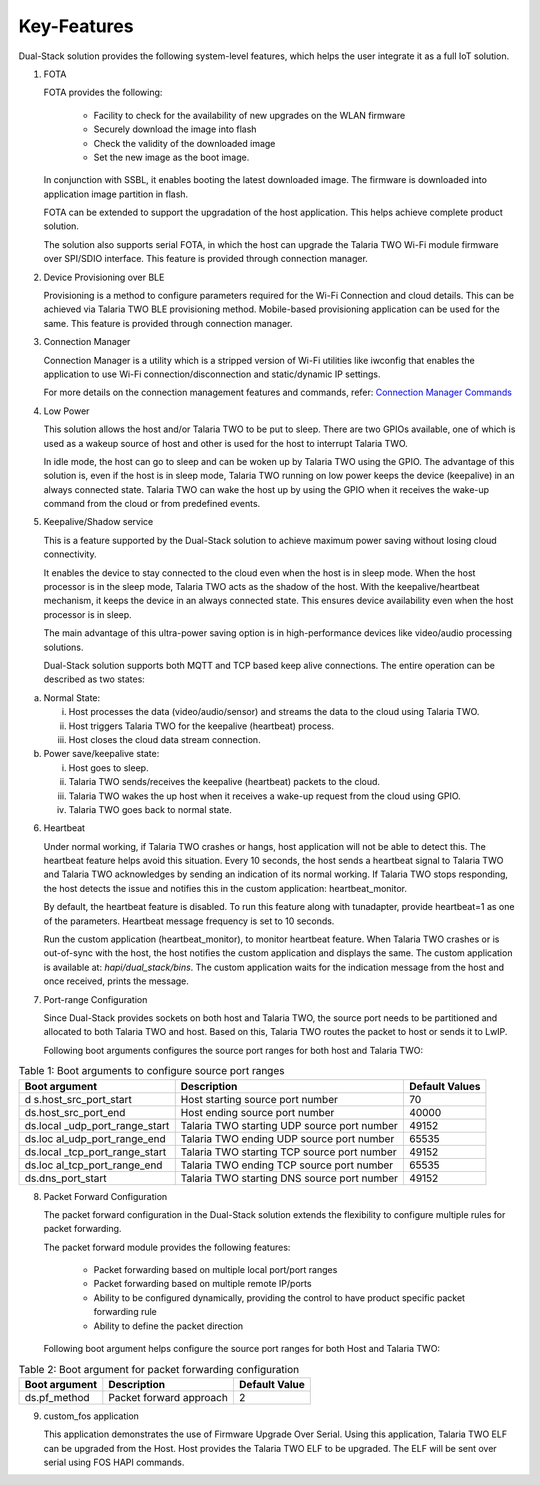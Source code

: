 .. _ds key features:

Key-Features
--------------

Dual-Stack solution provides the following system-level features, which
helps the user integrate it as a full IoT solution.

1. FOTA
   
   FOTA provides the following:

      - Facility to check for the availability of new upgrades on the WLAN firmware

      - Securely download the image into flash

      - Check the validity of the downloaded image

      - Set the new image as the boot image.

   In conjunction with SSBL, it enables booting the latest downloaded
   image. The firmware is downloaded into application image partition in
   flash.

   FOTA can be extended to support the upgradation of the host
   application. This helps achieve complete product solution.

   The solution also supports serial FOTA, in which the host can upgrade
   the Talaria TWO Wi-Fi module firmware over SPI/SDIO interface. This
   feature is provided through connection manager.

2. Device Provisioning over BLE

   Provisioning is a method to configure parameters required for the
   Wi-Fi Connection and cloud details. This can be achieved via Talaria
   TWO BLE provisioning method. Mobile-based provisioning application
   can be used for the same. This feature is provided through connection
   manager.

3. Connection Manager

   Connection Manager is a utility which is a stripped version of Wi-Fi
   utilities like iwconfig that enables the application to use Wi-Fi
   connection/disconnection and static/dynamic IP settings.

   For more details on the connection management features and commands,
   refer: `Connection Manager
   Commands <#_Connection_Manager_Commands>`__

4. Low Power

   This solution allows the host and/or Talaria TWO to be put to sleep.
   There are two GPIOs available, one of which is used as a wakeup
   source of host and other is used for the host to interrupt Talaria
   TWO.

   In idle mode, the host can go to sleep and can be woken up by Talaria
   TWO using the GPIO. The advantage of this solution is, even if the
   host is in sleep mode, Talaria TWO running on low power keeps the
   device (keepalive) in an always connected state. Talaria TWO can wake
   the host up by using the GPIO when it receives the wake-up command
   from the cloud or from predefined events.

5. Keepalive/Shadow service

   This is a feature supported by the Dual-Stack solution to achieve
   maximum power saving without losing cloud connectivity.

   It enables the device to stay connected to the cloud even when the
   host is in sleep mode. When the host processor is in the sleep mode,
   Talaria TWO acts as the shadow of the host. With the
   keepalive/heartbeat mechanism, it keeps the device in an always
   connected state. This ensures device availability even when the host
   processor is in sleep.

   The main advantage of this ultra-power saving option is in
   high-performance devices like video/audio processing solutions.

   Dual-Stack solution supports both MQTT and TCP based keep alive
   connections. The entire operation can be described as two states:

a. Normal State:

   i.   Host processes the data (video/audio/sensor) and streams the
        data to the cloud using Talaria TWO.

   ii.  Host triggers Talaria TWO for the keepalive (heartbeat) process.

   iii. Host closes the cloud data stream connection.

b. Power save/keepalive state:

   i.   Host goes to sleep.

   ii.  Talaria TWO sends/receives the keepalive (heartbeat) packets to
        the cloud.

   iii. Talaria TWO wakes the up host when it receives a wake-up request
        from the cloud using GPIO.

   iv.  Talaria TWO goes back to normal state.

6. Heartbeat

   Under normal working, if Talaria TWO crashes or hangs, host
   application will not be able to detect this. The heartbeat feature
   helps avoid this situation. Every 10 seconds, the host sends a
   heartbeat signal to Talaria TWO and Talaria TWO acknowledges by
   sending an indication of its normal working. If Talaria TWO stops
   responding, the host detects the issue and notifies this in the
   custom application: heartbeat_monitor.

   By default, the heartbeat feature is disabled. To run this feature
   along with tunadapter, provide heartbeat=1 as one of the parameters.
   Heartbeat message frequency is set to 10 seconds.

   Run the custom application (heartbeat_monitor), to monitor heartbeat
   feature. When Talaria TWO crashes or is out-of-sync with the host,
   the host notifies the custom application and displays the same. The
   custom application is available at: *hapi/dual_stack/bins*. The
   custom application waits for the indication message from the host and
   once received, prints the message.

7. Port-range Configuration

   Since Dual-Stack provides sockets on both host and Talaria TWO, the
   source port needs to be partitioned and allocated to both Talaria TWO
   and host. Based on this, Talaria TWO routes the packet to host or
   sends it to LwIP.

   Following boot arguments configures the source port ranges for both
   host and Talaria TWO:

.. table:: Table 1: Boot arguments to configure source port ranges

   +-----------------------+-------------------------+--------------------+
   | **Boot argument**     | **Description**         | **Default Values** |
   +=======================+=========================+====================+
   | d                     | Host starting source    | 70                 |
   | s.host_src_port_start | port number             |                    |
   +-----------------------+-------------------------+--------------------+
   | ds.host_src_port_end  | Host ending source port | 40000              |
   |                       | number                  |                    |
   +-----------------------+-------------------------+--------------------+
   | ds.local              | Talaria TWO starting    | 49152              |
   | _udp_port_range_start | UDP source port number  |                    |
   +-----------------------+-------------------------+--------------------+
   | ds.loc                | Talaria TWO ending UDP  | 65535              |
   | al_udp_port_range_end | source port number      |                    |
   +-----------------------+-------------------------+--------------------+
   | ds.local              | Talaria TWO starting    | 49152              |
   | _tcp_port_range_start | TCP source port number  |                    |
   +-----------------------+-------------------------+--------------------+
   | ds.loc                | Talaria TWO ending TCP  | 65535              |
   | al_tcp_port_range_end | source port number      |                    |
   +-----------------------+-------------------------+--------------------+
   | ds.dns_port_start     | Talaria TWO starting    | 49152              |
   |                       | DNS source port number  |                    |
   +-----------------------+-------------------------+--------------------+

8. Packet Forward Configuration

   The packet forward configuration in the Dual-Stack solution extends
   the flexibility to configure multiple rules for packet forwarding.

   The packet forward module provides the following features:

      - Packet forwarding based on multiple local port/port ranges

      - Packet forwarding based on multiple remote IP/ports

      - Ability to be configured dynamically, providing the control to have product specific packet forwarding rule

      - Ability to define the packet direction

   Following boot argument helps configure the source port ranges for
   both Host and Talaria TWO:

.. table:: Table 2: Boot argument for packet forwarding configuration

   +-----------------------+-----------------------+----------------------+
   | **Boot argument**     | **Description**       | **Default Value**    |
   +=======================+=======================+======================+
   | ds.pf_method          | Packet forward        | 2                    |
   |                       | approach              |                      |
   +-----------------------+-----------------------+----------------------+

9. custom_fos application

   This application demonstrates the use of Firmware Upgrade Over
   Serial. Using this application, Talaria TWO ELF can be upgraded from
   the Host. Host provides the Talaria TWO ELF to be upgraded. The ELF
   will be sent over serial using FOS HAPI commands.
